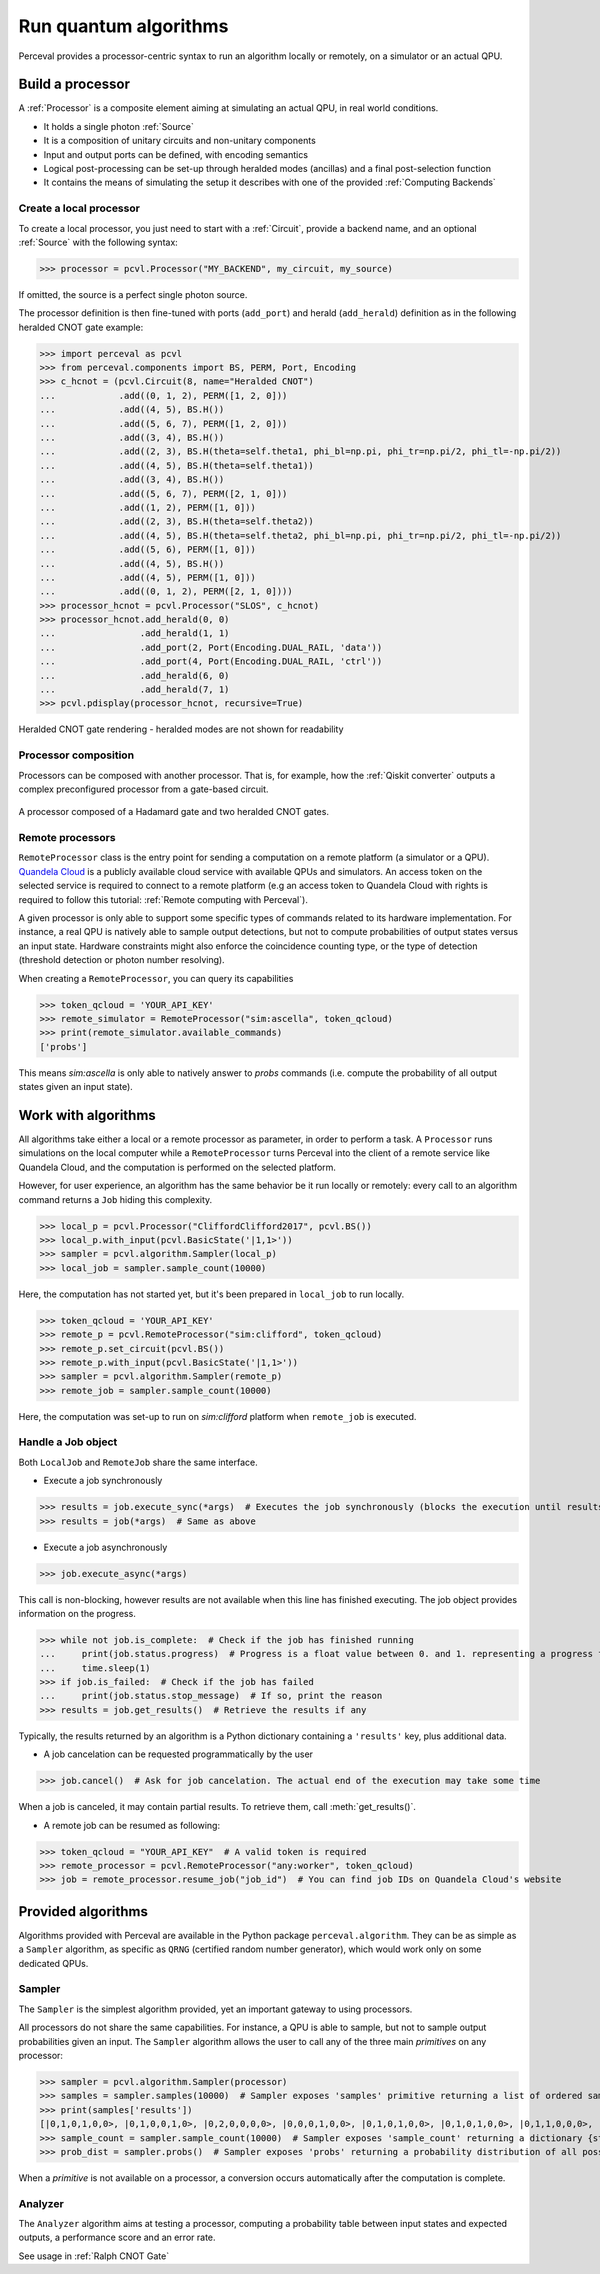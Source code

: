 Run quantum algorithms
======================

Perceval provides a processor-centric syntax to run an algorithm locally or remotely, on a simulator or an actual QPU.

Build a processor
------------------

A :ref:`Processor` is a composite element aiming at simulating an actual QPU, in real world conditions.

* It holds a single photon :ref:`Source`
* It is a composition of unitary circuits and non-unitary components
* Input and output ports can be defined, with encoding semantics
* Logical post-processing can be set-up through heralded modes (ancillas) and a final post-selection function
* It contains the means of simulating the setup it describes with one of the provided :ref:`Computing Backends`

Create a local processor
^^^^^^^^^^^^^^^^^^^^^^^^

To create a local processor, you just need to start with a :ref:`Circuit`, provide a backend name, and an optional
:ref:`Source` with the following syntax:

>>> processor = pcvl.Processor("MY_BACKEND", my_circuit, my_source)

If omitted, the source is a perfect single photon source.

The processor definition is then fine-tuned with ports (``add_port``) and herald (``add_herald``) definition as in the
following heralded CNOT gate example:

>>> import perceval as pcvl
>>> from perceval.components import BS, PERM, Port, Encoding
>>> c_hcnot = (pcvl.Circuit(8, name="Heralded CNOT")
...            .add((0, 1, 2), PERM([1, 2, 0]))
...            .add((4, 5), BS.H())
...            .add((5, 6, 7), PERM([1, 2, 0]))
...            .add((3, 4), BS.H())
...            .add((2, 3), BS.H(theta=self.theta1, phi_bl=np.pi, phi_tr=np.pi/2, phi_tl=-np.pi/2))
...            .add((4, 5), BS.H(theta=self.theta1))
...            .add((3, 4), BS.H())
...            .add((5, 6, 7), PERM([2, 1, 0]))
...            .add((1, 2), PERM([1, 0]))
...            .add((2, 3), BS.H(theta=self.theta2))
...            .add((4, 5), BS.H(theta=self.theta2, phi_bl=np.pi, phi_tr=np.pi/2, phi_tl=-np.pi/2))
...            .add((5, 6), PERM([1, 0]))
...            .add((4, 5), BS.H())
...            .add((4, 5), PERM([1, 0]))
...            .add((0, 1, 2), PERM([2, 1, 0])))
>>> processor_hcnot = pcvl.Processor("SLOS", c_hcnot)
>>> processor_hcnot.add_herald(0, 0)
...                .add_herald(1, 1)
...                .add_port(2, Port(Encoding.DUAL_RAIL, 'data'))
...                .add_port(4, Port(Encoding.DUAL_RAIL, 'ctrl'))
...                .add_herald(6, 0)
...                .add_herald(7, 1)
>>> pcvl.pdisplay(processor_hcnot, recursive=True)

.. figure:: _static/img/heralded-cnot-processor.png
    :align: center

    Heralded CNOT gate rendering - heralded modes are not shown for readability

Processor composition
^^^^^^^^^^^^^^^^^^^^^

Processors can be composed with another processor. That is, for example, how the :ref:`Qiskit converter` outputs a
complex preconfigured processor from a gate-based circuit.

.. figure:: _static/img/complex-processor.png
    :align: center

    A processor composed of a Hadamard gate and two heralded CNOT gates.

Remote processors
^^^^^^^^^^^^^^^^^

``RemoteProcessor`` class is the entry point for sending a computation on a remote platform (a simulator or a QPU).
`Quandela Cloud <https://cloud.quandela.com>`_ is a publicly available cloud service with available QPUs and simulators.
An access token on the selected service is required to connect to a remote platform (e.g an access token to Quandela
Cloud with rights is required to follow this tutorial: :ref:`Remote computing with Perceval`).

A given processor is only able to support some specific types of commands related to its hardware implementation. For
instance, a real QPU is natively able to sample output detections, but not to compute probabilities of output states
versus an input state. Hardware constraints might also enforce the coincidence counting type, or the type of detection
(threshold detection or photon number resolving).

When creating a ``RemoteProcessor``, you can query its capabilities

>>> token_qcloud = 'YOUR_API_KEY'
>>> remote_simulator = RemoteProcessor("sim:ascella", token_qcloud)
>>> print(remote_simulator.available_commands)
['probs']

This means `sim:ascella` is only able to natively answer to `probs` commands (i.e. compute the probability of all output
states given an input state).

Work with algorithms
--------------------

All algorithms take either a local or a remote processor as parameter, in order to perform a task. A ``Processor`` runs
simulations on the local computer while a ``RemoteProcessor`` turns Perceval into the client of a remote service like
Quandela Cloud, and the computation is performed on the selected platform.

However, for user experience, an algorithm has the same behavior be it run locally or remotely: every call to an
algorithm command returns a ``Job`` hiding this complexity.

>>> local_p = pcvl.Processor("CliffordClifford2017", pcvl.BS())
>>> local_p.with_input(pcvl.BasicState('|1,1>'))
>>> sampler = pcvl.algorithm.Sampler(local_p)
>>> local_job = sampler.sample_count(10000)

Here, the computation has not started yet, but it's been prepared in ``local_job`` to run locally.

>>> token_qcloud = 'YOUR_API_KEY'
>>> remote_p = pcvl.RemoteProcessor("sim:clifford", token_qcloud)
>>> remote_p.set_circuit(pcvl.BS())
>>> remote_p.with_input(pcvl.BasicState('|1,1>'))
>>> sampler = pcvl.algorithm.Sampler(remote_p)
>>> remote_job = sampler.sample_count(10000)

Here, the computation was set-up to run on `sim:clifford` platform when ``remote_job`` is executed.

Handle a Job object
^^^^^^^^^^^^^^^^^^^

Both ``LocalJob`` and ``RemoteJob`` share the same interface.

* Execute a job synchronously

>>> results = job.execute_sync(*args)  # Executes the job synchronously (blocks the execution until results are ready)
>>> results = job(*args)  # Same as above

* Execute a job asynchronously

>>> job.execute_async(*args)

This call is non-blocking, however results are not available when this line has finished executing. The job object
provides information on the progress.

>>> while not job.is_complete:  # Check if the job has finished running
...     print(job.status.progress)  # Progress is a float value between 0. and 1. representing a progress from 0 to 100%
...     time.sleep(1)
>>> if job.is_failed:  # Check if the job has failed
...     print(job.status.stop_message)  # If so, print the reason
>>> results = job.get_results()  # Retrieve the results if any

Typically, the results returned by an algorithm is a Python dictionary containing a ``'results'`` key, plus additional
data.

* A job cancelation can be requested programmatically by the user

>>> job.cancel()  # Ask for job cancelation. The actual end of the execution may take some time

When a job is canceled, it may contain partial results. To retrieve them, call :meth:`get_results()`.

* A remote job can be resumed as following:

>>> token_qcloud = "YOUR_API_KEY"  # A valid token is required
>>> remote_processor = pcvl.RemoteProcessor("any:worker", token_qcloud)
>>> job = remote_processor.resume_job("job_id")  # You can find job IDs on Quandela Cloud's website

Provided algorithms
-------------------

Algorithms provided with Perceval are available in the Python package ``perceval.algorithm``. They can be as simple as
a ``Sampler`` algorithm, as specific as ``QRNG`` (certified random number generator), which would work only on some
dedicated QPUs.

Sampler
^^^^^^^

The ``Sampler`` is the simplest algorithm provided, yet an important gateway to using processors.

All processors do not share the same capabilities. For instance, a QPU is able to sample, but not to sample output
probabilities given an input. The ``Sampler`` algorithm allows the user to call any of the three main `primitives` on any
processor:

>>> sampler = pcvl.algorithm.Sampler(processor)
>>> samples = sampler.samples(10000)  # Sampler exposes 'samples' primitive returning a list of ordered samples
>>> print(samples['results'])
[|0,1,0,1,0,0>, |0,1,0,0,1,0>, |0,2,0,0,0,0>, |0,0,0,1,0,0>, |0,1,0,1,0,0>, |0,1,0,1,0,0>, |0,1,1,0,0,0>, |0,1,0,1,0,0>, |0,1,1,0,0,0>, |0,1,0,1,0,0>, ... (size=10000)]
>>> sample_count = sampler.sample_count(10000)  # Sampler exposes 'sample_count' returning a dictionary {state: count}
>>> prob_dist = sampler.probs()  # Sampler exposes 'probs' returning a probability distribution of all possible output states

When a `primitive` is not available on a processor, a conversion occurs automatically after the computation is complete.

Analyzer
^^^^^^^^

The ``Analyzer`` algorithm aims at testing a processor, computing a probability table between input states and expected
outputs, a performance score and an error rate.

See usage in :ref:`Ralph CNOT Gate`

